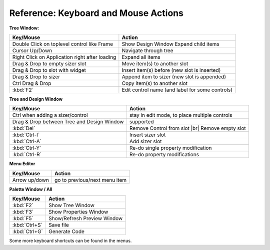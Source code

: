 
.. |br| raw:: html

   <br/>



#####################################
Reference: Keyboard and Mouse Actions
#####################################


**Tree Window:**


+-----------------------------------------------+------------------------------------------------------+
+ Key/Mouse                                     | Action                                               |
+===============================================+======================================================+
| Double Click on toplevel control like Frame   | Show Design Window Expand child items                |
+-----------------------------------------------+------------------------------------------------------+
| Cursor Up/Down                                | Navigate through tree                                |
+-----------------------------------------------+------------------------------------------------------+
| Right Click on Application right after loading| Expand all items                                     |
+-----------------------------------------------+------------------------------------------------------+
| Drag & Drop to empty sizer slot               | Move item(s) to another slot                         |
+-----------------------------------------------+------------------------------------------------------+
| Drag & Drop to slot with widget               | Insert item(s) before (new slot is inserted)         |
+-----------------------------------------------+------------------------------------------------------+
| Drag & Drop to sizer                          | Append item to sizer (new slot is appended)          |
+-----------------------------------------------+------------------------------------------------------+
| Ctrl Drag & Drop                              | Copy item(s) to another slot                         |
+-----------------------------------------------+------------------------------------------------------+
| :kbd:`F2`                                     | Edit control name (and label for some controls)      |
+-----------------------------------------------+------------------------------------------------------+


**Tree and Design Window**

+-----------------------------------------------+------------------------------------------------------+
+ Key/Mouse                                     | Action                                               |
+===============================================+======================================================+
| Ctrl when adding a sizer/control              | stay in edit mode, to place multiple controls        |
+-----------------------------------------------+------------------------------------------------------+
| Drag & Drop between Tree and Design Window    | supported                                            |
+-----------------------------------------------+------------------------------------------------------+
| :kbd:`Del`                                    | Remove Control from slot |br| Remove empty slot      |
+-----------------------------------------------+------------------------------------------------------+
| :kbd:`Ctrl-I`                                 | Insert sizer slot                                    |
+-----------------------------------------------+------------------------------------------------------+
| :kbd:`Ctrl-A`                                 | Add sizer slot                                       |
+-----------------------------------------------+------------------------------------------------------+
| :kbd:`Ctrl-Y`                                 | Re-do single property modification                   |
+-----------------------------------------------+------------------------------------------------------+
| :kbd:`Ctrl-R`                                 | Re-do property modifications                         |
+-----------------------------------------------+------------------------------------------------------+


**Menu Editor**

+-----------------------------------------------+------------------------------------------------------+
+ Key/Mouse                                     | Action                                               |
+===============================================+======================================================+
| Arrow up/down                                 | go to previous/next menu item                        |
+-----------------------------------------------+------------------------------------------------------+


**Palette Window / All**

+-----------------------------------------------+------------------------------------------------------+
+ Key/Mouse                                     | Action                                               |
+===============================================+======================================================+
| :kbd:`F2`                                     | Show Tree Window                                     |
+-----------------------------------------------+------------------------------------------------------+
| :kbd:`F3`                                     | Show Properties Window                               |
+-----------------------------------------------+------------------------------------------------------+
| :kbd:`F5`                                     | Show/Refresh Preview Window                          |
+-----------------------------------------------+------------------------------------------------------+
| :kbd:`Ctrl+S`                                 | Save file                                            |
+-----------------------------------------------+------------------------------------------------------+
| :kbd:`Ctrl+G`                                 | Generate Code                                        |
+-----------------------------------------------+------------------------------------------------------+

Some more keyboard shortcuts can be found in the menus.
